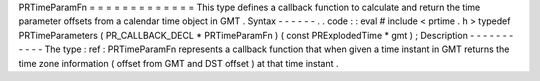 PRTimeParamFn
=
=
=
=
=
=
=
=
=
=
=
=
=
This
type
defines
a
callback
function
to
calculate
and
return
the
time
parameter
offsets
from
a
calendar
time
object
in
GMT
.
Syntax
-
-
-
-
-
-
.
.
code
:
:
eval
#
include
<
prtime
.
h
>
typedef
PRTimeParameters
(
PR_CALLBACK_DECL
*
PRTimeParamFn
)
(
const
PRExplodedTime
*
gmt
)
;
Description
-
-
-
-
-
-
-
-
-
-
-
The
type
:
ref
:
PRTimeParamFn
represents
a
callback
function
that
when
given
a
time
instant
in
GMT
returns
the
time
zone
information
(
offset
from
GMT
and
DST
offset
)
at
that
time
instant
.
